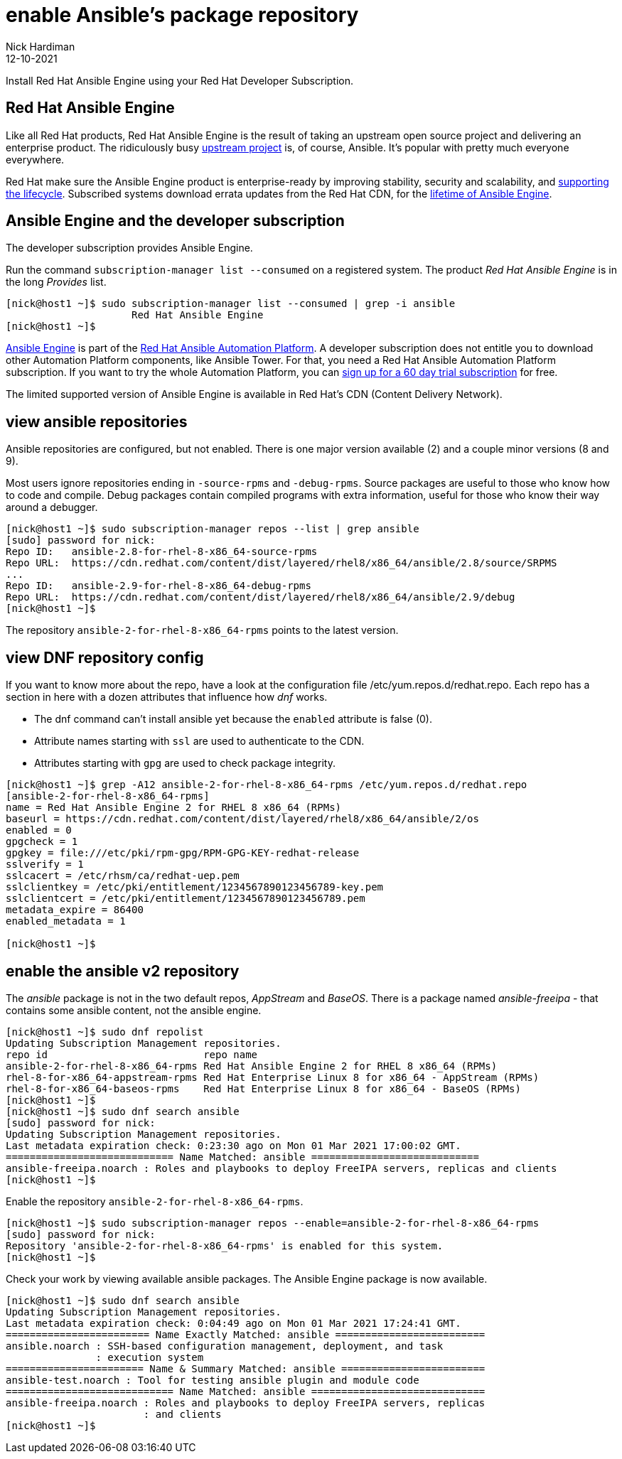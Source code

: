 = enable Ansible's package repository
Nick Hardiman 
:source-highlighter: highlight.js
:revdate: 12-10-2021

Install Red Hat Ansible Engine using your Red Hat Developer Subscription.




== Red Hat Ansible Engine

Like all Red Hat products, Red Hat Ansible Engine is the result of taking an upstream open source project and delivering an enterprise product. 
The ridiculously busy https://github.com/ansible/ansible[upstream project] is, of course, Ansible.
It's popular with pretty much everyone everywhere. 

Red Hat make sure the Ansible Engine product is  enterprise-ready by improving stability, security and scalability, and https://access.redhat.com/support/policy/updates/ansible-engine[supporting the lifecycle]. Subscribed systems download errata updates from the Red Hat CDN, for the 
https://access.redhat.com/support/policy/updates/ansible-engine[lifetime of Ansible Engine]. 


== Ansible Engine and the developer subscription 

The developer subscription provides Ansible Engine. 

Run the command ``subscription-manager list --consumed`` on a registered system.
The product _Red Hat Ansible Engine_ is in the long _Provides_ list.

[source,shell]
....
[nick@host1 ~]$ sudo subscription-manager list --consumed | grep -i ansible
                     Red Hat Ansible Engine
[nick@host1 ~]$ 
....

https://access.redhat.com/products/red-hat-ansible-engine[Ansible Engine] is part of the 
https://www.redhat.com/en/technologies/management/ansible[Red Hat Ansible Automation Platform].
A developer subscription does not entitle you to download other Automation Platform components, like Ansible Tower. 
For that, you need a Red Hat Ansible Automation Platform subscription.
If you want to try the whole Automation Platform, you can https://www.redhat.com/en/technologies/management/ansible/try-it[sign up for a 60 day trial subscription] for free.

The limited supported version of Ansible Engine is available in Red Hat's CDN (Content Delivery Network). 





== view ansible repositories

Ansible repositories are configured, but not enabled. There is one major version available (2) and a couple minor versions (8 and 9).

Most users ignore repositories ending in ``-source-rpms`` and ``-debug-rpms``.
Source packages are useful to those who know how to code and compile. 
Debug packages contain compiled programs with extra information, useful for those who know their way around a debugger.

[source,shell]
----
[nick@host1 ~]$ sudo subscription-manager repos --list | grep ansible
[sudo] password for nick: 
Repo ID:   ansible-2.8-for-rhel-8-x86_64-source-rpms
Repo URL:  https://cdn.redhat.com/content/dist/layered/rhel8/x86_64/ansible/2.8/source/SRPMS
...
Repo ID:   ansible-2.9-for-rhel-8-x86_64-debug-rpms
Repo URL:  https://cdn.redhat.com/content/dist/layered/rhel8/x86_64/ansible/2.9/debug
[nick@host1 ~]$ 
----


The repository ``ansible-2-for-rhel-8-x86_64-rpms`` points to the latest version. 



== view DNF repository config 

If you want to know more about the repo, have a look at the configuration file /etc/yum.repos.d/redhat.repo. Each repo has a section in here with a dozen attributes that influence how _dnf_ works.

* The dnf command can't install ansible yet because the ``enabled`` attribute is false (0).  
* Attribute names starting with ``ssl`` are used to authenticate to the CDN.
* Attributes starting with ``gpg`` are used to check package integrity. 


[source,shell]
----
[nick@host1 ~]$ grep -A12 ansible-2-for-rhel-8-x86_64-rpms /etc/yum.repos.d/redhat.repo 
[ansible-2-for-rhel-8-x86_64-rpms]
name = Red Hat Ansible Engine 2 for RHEL 8 x86_64 (RPMs)
baseurl = https://cdn.redhat.com/content/dist/layered/rhel8/x86_64/ansible/2/os
enabled = 0
gpgcheck = 1
gpgkey = file:///etc/pki/rpm-gpg/RPM-GPG-KEY-redhat-release
sslverify = 1
sslcacert = /etc/rhsm/ca/redhat-uep.pem
sslclientkey = /etc/pki/entitlement/1234567890123456789-key.pem
sslclientcert = /etc/pki/entitlement/1234567890123456789.pem
metadata_expire = 86400
enabled_metadata = 1

[nick@host1 ~]$ 
----


== enable the ansible v2 repository 

The _ansible_ package is not in the two default repos,  _AppStream_ and _BaseOS_.
There is a package named _ansible-freeipa_ - that contains some ansible content, not the ansible engine. 

[source,shell]
----
[nick@host1 ~]$ sudo dnf repolist 
Updating Subscription Management repositories.
repo id                          repo name
ansible-2-for-rhel-8-x86_64-rpms Red Hat Ansible Engine 2 for RHEL 8 x86_64 (RPMs)
rhel-8-for-x86_64-appstream-rpms Red Hat Enterprise Linux 8 for x86_64 - AppStream (RPMs)
rhel-8-for-x86_64-baseos-rpms    Red Hat Enterprise Linux 8 for x86_64 - BaseOS (RPMs)
[nick@host1 ~]$ 
[nick@host1 ~]$ sudo dnf search ansible
[sudo] password for nick: 
Updating Subscription Management repositories.
Last metadata expiration check: 0:23:30 ago on Mon 01 Mar 2021 17:00:02 GMT.
============================ Name Matched: ansible ============================
ansible-freeipa.noarch : Roles and playbooks to deploy FreeIPA servers, replicas and clients
[nick@host1 ~]$ 
----


Enable the repository ``ansible-2-for-rhel-8-x86_64-rpms``. 

[source,shell]
----
[nick@host1 ~]$ sudo subscription-manager repos --enable=ansible-2-for-rhel-8-x86_64-rpms
[sudo] password for nick: 
Repository 'ansible-2-for-rhel-8-x86_64-rpms' is enabled for this system.
[nick@host1 ~]$ 
----

Check your work by viewing available ansible packages. 
The Ansible Engine package is now available.

[source,shell]
----
[nick@host1 ~]$ sudo dnf search ansible
Updating Subscription Management repositories.
Last metadata expiration check: 0:04:49 ago on Mon 01 Mar 2021 17:24:41 GMT.
======================== Name Exactly Matched: ansible =========================
ansible.noarch : SSH-based configuration management, deployment, and task
               : execution system
======================= Name & Summary Matched: ansible ========================
ansible-test.noarch : Tool for testing ansible plugin and module code
============================ Name Matched: ansible =============================
ansible-freeipa.noarch : Roles and playbooks to deploy FreeIPA servers, replicas
                       : and clients
[nick@host1 ~]$ 
----

